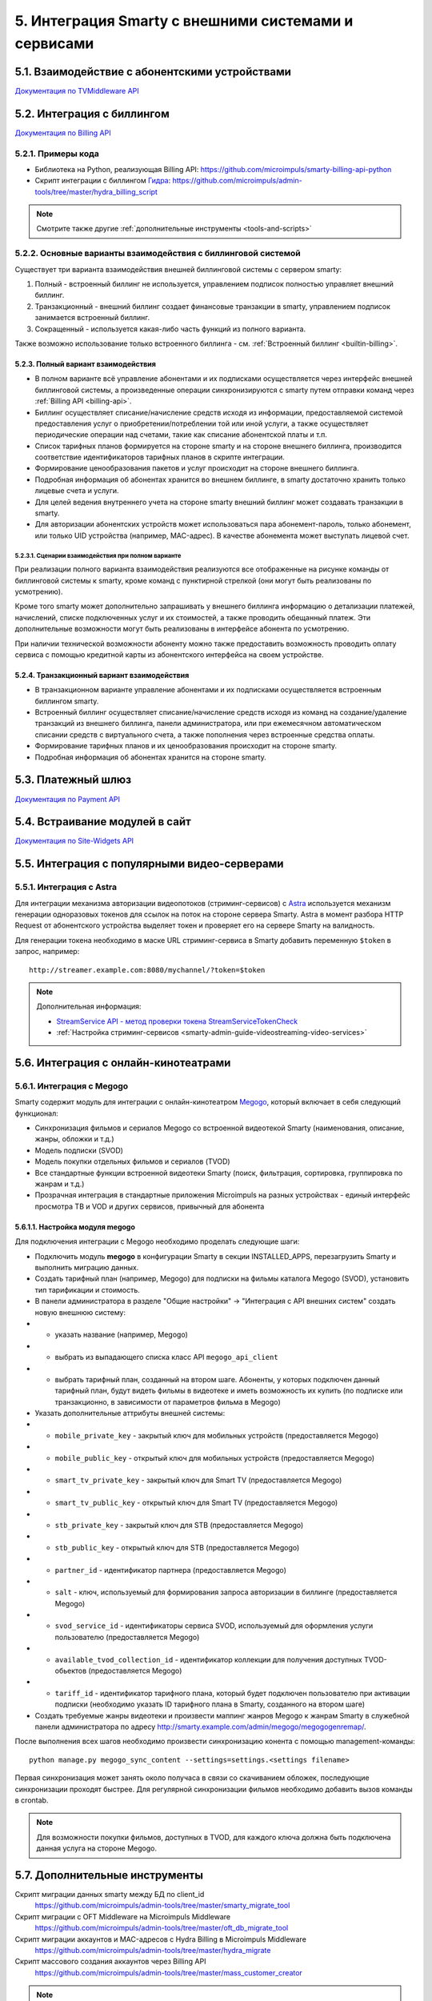 .. _integration:

*****************************************************
5. Интеграция Smarty с внешними системами и сервисами
*****************************************************

.. _tvmiddleware-api:

5.1. Взаимодействие с абонентскими устройствами
===============================================

`Документация по TVMiddleware API <http://smarty.microimpuls.com/docs/tvmiddleware_api/>`_

.. _billing-api:

5.2. Интеграция с биллингом
===========================

`Документация по Billing API <https://microimpuls.github.io/smarty-billing-api-docs>`_

.. _billing-api-samples:

5.2.1. Примеры кода
-------------------

* Библиотека на Python, реализующая Billing API:
  https://github.com/microimpuls/smarty-billing-api-python
* Скрипт интеграции с биллингом `Гидра <http://www.hydra-billing.ru/>`_:
  https://github.com/microimpuls/admin-tools/tree/master/hydra_billing_script

.. note::

  Смотрите также другие :ref:`дополнительные инструменты <tools-and-scripts>`

.. _billing-integration-scenarios:

5.2.2. Основные варианты взаимодействия с биллинговой системой
--------------------------------------------------------------

Существует три варианта взаимодействия внешней биллинговой системы с сервером smarty:

#. Полный - встроенный биллинг не используется, управлением подписок полностью управляет внешний биллинг.
#. Транзакционный - внешний биллинг создает финансовые транзакции в smarty, управлением подписок занимается встроенный биллинг.
#. Сокращенный - используется какая-либо часть функций из полного варианта.

Также возможно использование только встроенного биллинга - см. :ref:`Встроенный биллинг <builtin-billing>`.

.. _billing-integration-full-mode:

5.2.3. Полный вариант взаимодействия
++++++++++++++++++++++++++++++++++++

* В полном варианте всё управление абонентами и их подписками осуществляется через интерфейс внешней биллинговой системы,
  а произведенные операции синхронизируются с smarty путем отправки команд через :ref:`Billing API <billing-api>`.

* Биллинг осуществляет списание/начисление средств исходя из информации, предоставляемой системой предоставления
  услуг о приобретении/потреблении той или иной услуги, а также осуществляет периодические операции над счетами,
  такие как списание абонентской платы и т.п.

* Список тарифных планов формируется на стороне smarty и на стороне внешнего биллинга, производится соответствие идентификаторов
  тарифных планов в скрипте интеграции.

* Формирование ценообразования пакетов и услуг происходит на стороне внешнего биллинга.

* Подробная информация об абонентах хранится во внешнем биллинге, в smarty достаточно хранить только лицевые счета и услуги.

* Для целей ведения внутреннего учета на стороне smarty внешний биллинг может создавать транзакции в smarty.

* Для авторизации абонентских устройств может использоваться пара абонемент-пароль, только абонемент, или только UID устройства (например, MAC-адрес).
  В качестве абонемента может выступать лицевой счет.

.. _billing-integration-full-scenarios:

5.2.3.1. Сценарии взаимодействия при полном варианте
....................................................

.. image:: img/billing-scenarios.jpg

При реализации полного варианта взаимодействия реализуются все отображенные на рисунке команды от биллинговой системы
к smarty, кроме команд с пунктирной стрелкой (они могут быть реализованы по усмотрению).

Кроме того smarty может дополнительно запрашивать у внешнего биллинга информацию о детализации платежей, начислений,
списке подключенных услуг и их стоимостей, а также проводить обещанный платеж. Эти дополнительные возможности
могут быть реализованы в интерфейсе абонента по усмотрению.

При наличии технической возможности абоненту можно также предоставить возможность проводить оплату сервиса с помощью
кредитной карты из абонентского интерфейса на своем устройстве.

.. _billing-integration-transaction-mode:

5.2.4. Транзакционный вариант взаимодействия
++++++++++++++++++++++++++++++++++++++++++++

* В транзакционном варианте управление абонентами и их подписками осуществляется встроенным биллингом smarty.

* Встроенный биллинг осуществляет списание/начисление средств исходя из команд на создание/удаление транзакций из
  внешнего биллинга, панели администратора, или при ежемесячном автоматическом списании средств с виртуального счета,
  а также пополнения через встроенные средства оплаты.

* Формирование тарифных планов и их ценообразования происходит на стороне smarty.

* Подробная информация об абонентах хранится на стороне smarty.

.. _payment-api:

5.3. Платежный шлюз
===================

`Документация по Payment API <http://smarty.microimpuls.com/docs/payment_api/>`_

.. _widgets-api:

5.4. Встраивание модулей в сайт
===============================

`Документация по Site-Widgets API <http://smarty.microimpuls.com/docs/widgets_api/>`_

.. _common-video-servers-integration:

5.5. Интеграция с популярными видео-серверами
=============================================

.. _astra:

5.5.1. Интеграция с Astra
-------------------------

Для интеграции механизма авторизации видеопотоков (стриминг-сервисов) с `Astra <http://cesbo.com>`_ используется механизм генерации
одноразовых токенов для ссылок на поток на стороне сервера Smarty. Astra в момент разбора HTTP Request от
абонентского устройства выделяет токен и проверяет его на сервере Smarty на валидность.

Для генерации токена необходимо в маске URL стриминг-сервиса в Smarty добавить переменную ``$token`` в запрос,
например: ::

  http://streamer.example.com:8080/mychannel/?token=$token


.. note::

  Дополнительная информация:

  * `StreamService API - метод проверки токена StreamServiceTokenCheck <https://microimpuls.github.io/smarty-tvmw-api-docs/#api-StreamService-StreamServiceTokenCheck>`_
  * :ref:`Настройка стриминг-сервисов <smarty-admin-guide-videostreaming-video-services>`

.. _online-vod-services-integration:

5.6. Интеграция с онлайн-кинотеатрами
=====================================

.. _megogo:

5.6.1. Интеграция с Megogo
--------------------------

Smarty содержит модуль для интеграции с онлайн-кинотеатром `Megogo <http://megogo.net>`_, который включает
в себя следующий функционал:

* Синхронизация фильмов и сериалов Megogo со встроенной видеотекой Smarty (наименования, описание, жанры, обложки и т.д.)
* Модель подписки (SVOD)
* Модель покупки отдельных фильмов и сериалов (TVOD)
* Все стандартные функции встроенной видеотеки Smarty (поиск, фильтрация, сортировка, группировка по жанрам и т.д.)
* Прозрачная интеграция в стандартные приложения Microimpuls на разных устройствах - единый интерфейс просмотра ТВ и VOD
  и других сервисов, привычный для абонента

5.6.1.1. Настройка модуля megogo
++++++++++++++++++++++++++++++++

Для подключения интеграции с Megogo необходимо проделать следующие шаги:

* Подключить модуль **megogo** в конфигурации Smarty в секции INSTALLED_APPS, перезагрузить Smarty и выполнить миграцию данных.
* Создать тарифный план (например, Megogo) для подписки на фильмы каталога Megogo (SVOD), установить тип тарификации и стоимость.
* В панели администратора в разделе "Общие настройки" -> "Интеграция с API внешних систем" создать новую внешнюю систему:
* * указать название (например, Megogo)
* * выбрать из выпадающего списка класс API ``megogo_api_client``
* * выбрать тарифный план, созданный на втором шаге. Абоненты, у которых подключен данный тарифный план,
    будут видеть фильмы в видеотеке и иметь возможность их купить (по подписке или транзакционно, в зависимости
    от параметров фильма в Megogo)
* Указать дополнительные аттрибуты внешней системы:
* * ``mobile_private_key`` - закрытый ключ для мобильных устройств (предоставляется Megogo)
* * ``mobile_public_key`` - открытый ключ для мобильных устройств (предоставляется Megogo)
* * ``smart_tv_private_key`` - закрытый ключ для Smart TV (предоставляется Megogo)
* * ``smart_tv_public_key`` - открытый ключ для Smart TV (предоставляется Megogo)
* * ``stb_private_key`` - закрытый ключ для STB (предоставляется Megogo)
* * ``stb_public_key`` - открытый ключ для STB (предоставляется Megogo)
* * ``partner_id`` - идентификатор партнера (предоставляется Megogo)
* * ``salt`` - ключ, используемый для формирования запроса авторизации в биллинге (предоставляется Megogo)
* * ``svod_service_id`` - идентификаторы сервиса SVOD, используемый для оформления услуги пользователю (предоставляется Megogo)
* * ``available_tvod_collection_id`` - идентификатор коллекции для получения доступных TVOD-обьектов (предоставляется Megogo)
* * ``tariff_id`` - идентификатор тарифного плана, который будет подключен пользователю при активации подписки
    (необходимо указать ID тарифного плана в Smarty, созданного на втором шаге)
* Создать требуемые жанры видеотеки и произвести маппинг жанров Megogo к жанрам Smarty в служебной панели администратора
  по адресу http://smarty.example.com/admin/megogo/megogogenremap/.

После выполнения всех шагов необходимо произвести синхронизацию конента с помощью management-команды: ::

    python manage.py megogo_sync_content --settings=settings.<settings filename>

Первая синхронизация может занять около получаса в связи со скачиванием обложек, последующие синхронизации проходят
быстрее. Для регулярной синхронизации фильмов необходимо добавить вызов команды в crontab.

.. note::

    Для возможности покупки фильмов, доступных в TVOD, для каждого ключа должна быть подключена данная услуга на стороне Megogo.


.. _tools-and-scripts:

5.7. Дополнительные инструменты
===============================

Скрипт миграции данных smarty между БД по client_id
  https://github.com/microimpuls/admin-tools/tree/master/smarty_migrate_tool

Скрипт миграции с OFT Middleware на Microimpuls Middleware
  https://github.com/microimpuls/admin-tools/tree/master/oft_db_migrate_tool

Скрипт миграции аккаунтов и MAC-адресов с Hydra Billing в Microimpuls Middleware
  https://github.com/microimpuls/admin-tools/tree/master/hydra_migrate

Скрипт массового создания аккаунтов через Billing API
  https://github.com/microimpuls/admin-tools/tree/master/mass_customer_creator

.. note::

  Другие полезные скрипты и утилиты см. в репозитории Microimpuls на Github: https://github.com/microimpuls/admin-tools